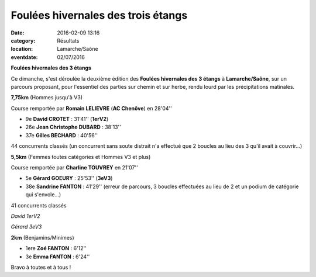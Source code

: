Foulées hivernales des trois étangs
===================================

:date: 2016-02-09 13:16
:category: Résultats
:location: Lamarche/Saône
:eventdate: 02/07/2016

**Foulées hivernales des 3 étangs**

Ce dimanche, s'est déroulée la deuxième édition des **Foulées hivernales des 3 étangs** à **Lamarche/Saône**, sur un parcours proposant, pour l'essentiel des parties sur chemin et sur herbe, rendu lourd par les précipitations matinales.

.. image:: http://assets.acr-dijon.org/lam161.jpg

**7,75km** (Hommes jusqu'à V3)

Course remportée par **Romain LELIEVRE** (**AC Chenôve**) en 28'04''

- 9e **David CROTET** : 31'41'' (**1erV2**)
- 26e **Jean Christophe DUBARD** : 38'13''
- 37e **Gilles BECHARD** : 40'56''

44 concurrents classés (un concurrent sans soute distrait n'a effectué que 2 boucles au lieu des 3 qu'il avait à couvrir...)

**5,5km** (Femmes toutes catégories et Hommes V3 et plus)

Course remportée par **Charline TOUVREY** en 21'07''

- 5e **Gérard GOEURY** : 25'53'' (**3eV3**)
- 38e **Sandrine FANTON** : 41'29'' (erreur de parcours, 3 boucles effectuées au lieu de 2 et un podium de catégorie qui s'envole...)

41 concurrents classés

.. image:: http://assets.acr-dijon.org/lam163.jpg

*David 1erV2*

.. image:: http://assets.acr-dijon.org/lam164.jpg

*Gérard 3eV3*

**2km** (Benjamins/Minimes)

- 1ere **Zoé FANTON** : 6'12''
- 3e **Emma FANTON** : 6'24''

.. image:: http://assets.acr-dijon.org/lam162.jpg

Bravo à toutes et à tous !
